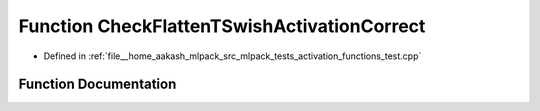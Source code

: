.. _exhale_function_activation__functions__test_8cpp_1af631e566b172d23eec31c86e072c3fc4:

Function CheckFlattenTSwishActivationCorrect
============================================

- Defined in :ref:`file__home_aakash_mlpack_src_mlpack_tests_activation_functions_test.cpp`


Function Documentation
----------------------


.. doxygenfunction:: CheckFlattenTSwishActivationCorrect(const arma::colvec, const arma::colvec)
